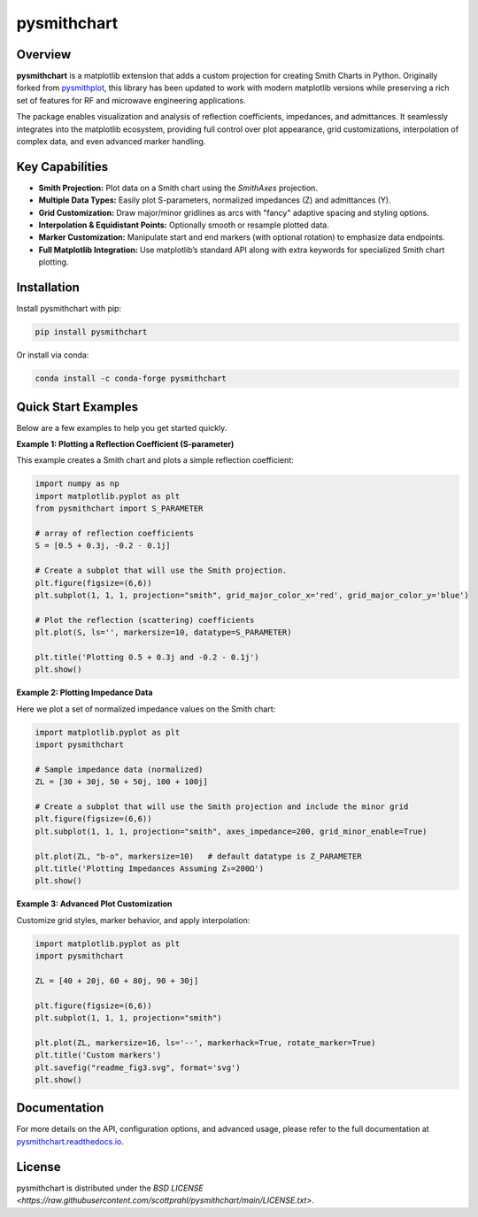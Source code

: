 .. |pypi| image:: https://img.shields.io/pypi/v/pysmithchart?color=68CA66
   :target: https://pypi.org/project/pysmithchart/
   :alt: PyPI

.. |github| image:: https://img.shields.io/github/v/tag/scottprahl/pysmithchart?label=github&color=68CA66
   :target: https://github.com/scottprahl/pysmithchart
   :alt: GitHub

.. |conda| image:: https://img.shields.io/conda/vn/conda-forge/pysmithchart?label=conda&color=68CA66
   :target: https://github.com/conda-forge/pysmithchart-feedstock
   :alt: Conda

.. |license| image:: https://img.shields.io/github/license/scottprahl/pysmithchart?color=68CA66
   :target: https://github.com/scottprahl/pysmithchart/blob/main/LICENSE.txt
   :alt: License

.. |test| image:: https://github.com/scottprahl/pysmithchart/actions/workflows/test.yaml/badge.svg
   :target: https://github.com/scottprahl/pysmithchart/actions/workflows/test.yaml
   :alt: Testing

.. |docs| image:: https://readthedocs.org/projects/pysmithchart/badge?color=68CA66
   :target: https://pysmithchart.readthedocs.io
   :alt: Docs

.. |downloads| image:: https://img.shields.io/pypi/dm/pysmithchart?color=68CA66
   :target: https://pypi.org/project/pysmithchart/
   :alt: Downloads

.. |black| image:: https://img.shields.io/badge/code%20style-black-000000.svg
   :target: https://github.com/psf/black
   :alt: code style: black


pysmithchart
============

|pypi| |github| |conda| |downloads|

|license| |test| |docs| |black|

Overview
--------

**pysmithchart** is a matplotlib extension that adds a custom projection for creating
Smith Charts in Python. Originally forked from `pysmithplot <https://github.com/vMeijin/pySmithPlot>`_,
this library has been updated to work with modern matplotlib versions while preserving
a rich set of features for RF and microwave engineering applications.

The package enables visualization and analysis of reflection coefficients,
impedances, and admittances. It seamlessly integrates into the matplotlib ecosystem,
providing full control over plot appearance, grid customizations, interpolation
of complex data, and even advanced marker handling.

Key Capabilities
----------------

- **Smith Projection:** Plot data on a Smith chart using the `SmithAxes` projection.
- **Multiple Data Types:** Easily plot S-parameters, normalized impedances (Z) and admittances (Y).
- **Grid Customization:** Draw major/minor gridlines as arcs with "fancy" adaptive
  spacing and styling options.
- **Interpolation & Equidistant Points:** Optionally smooth or resample plotted data.
- **Marker Customization:** Manipulate start and end markers (with optional rotation)
  to emphasize data endpoints.
- **Full Matplotlib Integration:** Use matplotlib’s standard API along with extra keywords
  for specialized Smith chart plotting.

Installation
------------

Install pysmithchart with pip:

.. code-block:: bash

    pip install pysmithchart

Or install via conda:

.. code-block:: bash

    conda install -c conda-forge pysmithchart

Quick Start Examples
--------------------

Below are a few examples to help you get started quickly.

**Example 1: Plotting a Reflection Coefficient (S-parameter)**

This example creates a Smith chart and plots a simple reflection coefficient:

.. code-block:: python

    import numpy as np
    import matplotlib.pyplot as plt
    from pysmithchart import S_PARAMETER

    # array of reflection coefficients
    S = [0.5 + 0.3j, -0.2 - 0.1j]

    # Create a subplot that will use the Smith projection.
    plt.figure(figsize=(6,6))
    plt.subplot(1, 1, 1, projection="smith", grid_major_color_x='red', grid_major_color_y='blue')

    # Plot the reflection (scattering) coefficients
    plt.plot(S, ls='', markersize=10, datatype=S_PARAMETER)

    plt.title('Plotting 0.5 + 0.3j and -0.2 - 0.1j')
    plt.show()

.. image:: https://raw.githubusercontent.com/scottprahl/pysmithchart/main/docs/readme_fig1.svg
   :alt: Colored Smith Chart

**Example 2: Plotting Impedance Data**

Here we plot a set of normalized impedance values on the Smith chart:

.. code-block:: python

    import matplotlib.pyplot as plt
    import pysmithchart

    # Sample impedance data (normalized)
    ZL = [30 + 30j, 50 + 50j, 100 + 100j]

    # Create a subplot that will use the Smith projection and include the minor grid
    plt.figure(figsize=(6,6))
    plt.subplot(1, 1, 1, projection="smith", axes_impedance=200, grid_minor_enable=True)
    
    plt.plot(ZL, "b-o", markersize=10)   # default datatype is Z_PARAMETER
    plt.title('Plotting Impedances Assuming Z₀=200Ω')
    plt.show()

.. image:: https://raw.githubusercontent.com/scottprahl/pysmithchart/main/docs/readme_fig2.svg
   :alt: Colored Smith Chart

**Example 3: Advanced Plot Customization**

Customize grid styles, marker behavior, and apply interpolation:

.. code-block:: python

    import matplotlib.pyplot as plt
    import pysmithchart

    ZL = [40 + 20j, 60 + 80j, 90 + 30j]

    plt.figure(figsize=(6,6))
    plt.subplot(1, 1, 1, projection="smith")

    plt.plot(ZL, markersize=16, ls='--', markerhack=True, rotate_marker=True)
    plt.title('Custom markers')
    plt.savefig("readme_fig3.svg", format='svg')
    plt.show()

.. image:: https://raw.githubusercontent.com/scottprahl/pysmithchart/main/docs/readme_fig3.svg
   :alt: Custom Markers

Documentation
-------------

For more details on the API, configuration options, and advanced usage, please refer
to the full documentation at `pysmithchart.readthedocs.io <https://pysmithchart.readthedocs.io>`_.

License
-------

pysmithchart is distributed under the 
`BSD LICENSE <https://raw.githubusercontent.com/scottprahl/pysmithchart/main/LICENSE.txt>`.
